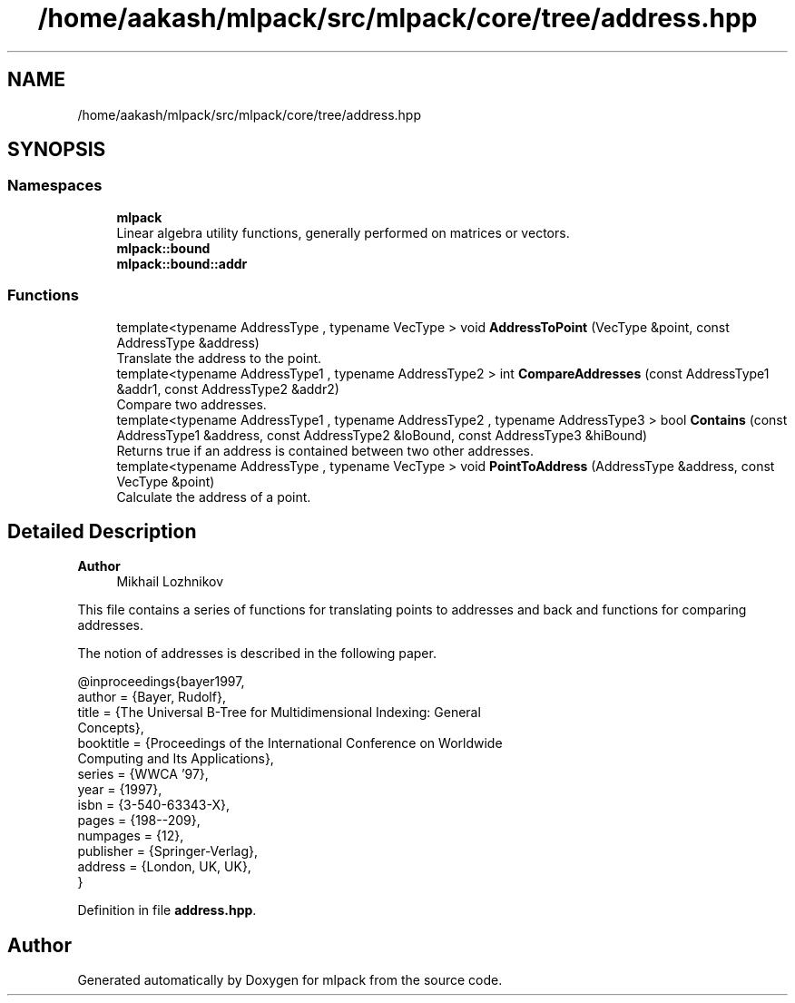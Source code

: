.TH "/home/aakash/mlpack/src/mlpack/core/tree/address.hpp" 3 "Sun Jun 20 2021" "Version 3.4.2" "mlpack" \" -*- nroff -*-
.ad l
.nh
.SH NAME
/home/aakash/mlpack/src/mlpack/core/tree/address.hpp
.SH SYNOPSIS
.br
.PP
.SS "Namespaces"

.in +1c
.ti -1c
.RI " \fBmlpack\fP"
.br
.RI "Linear algebra utility functions, generally performed on matrices or vectors\&. "
.ti -1c
.RI " \fBmlpack::bound\fP"
.br
.ti -1c
.RI " \fBmlpack::bound::addr\fP"
.br
.in -1c
.SS "Functions"

.in +1c
.ti -1c
.RI "template<typename AddressType , typename VecType > void \fBAddressToPoint\fP (VecType &point, const AddressType &address)"
.br
.RI "Translate the address to the point\&. "
.ti -1c
.RI "template<typename AddressType1 , typename AddressType2 > int \fBCompareAddresses\fP (const AddressType1 &addr1, const AddressType2 &addr2)"
.br
.RI "Compare two addresses\&. "
.ti -1c
.RI "template<typename AddressType1 , typename AddressType2 , typename AddressType3 > bool \fBContains\fP (const AddressType1 &address, const AddressType2 &loBound, const AddressType3 &hiBound)"
.br
.RI "Returns true if an address is contained between two other addresses\&. "
.ti -1c
.RI "template<typename AddressType , typename VecType > void \fBPointToAddress\fP (AddressType &address, const VecType &point)"
.br
.RI "Calculate the address of a point\&. "
.in -1c
.SH "Detailed Description"
.PP 

.PP
\fBAuthor\fP
.RS 4
Mikhail Lozhnikov
.RE
.PP
This file contains a series of functions for translating points to addresses and back and functions for comparing addresses\&.
.PP
The notion of addresses is described in the following paper\&. 
.PP
.nf
@inproceedings{bayer1997,
  author = {Bayer, Rudolf},
  title = {The Universal B-Tree for Multidimensional Indexing: General
      Concepts},
  booktitle = {Proceedings of the International Conference on Worldwide
      Computing and Its Applications},
  series = {WWCA '97},
  year = {1997},
  isbn = {3-540-63343-X},
  pages = {198--209},
  numpages = {12},
  publisher = {Springer-Verlag},
  address = {London, UK, UK},
}

.fi
.PP
 
.PP
Definition in file \fBaddress\&.hpp\fP\&.
.SH "Author"
.PP 
Generated automatically by Doxygen for mlpack from the source code\&.
